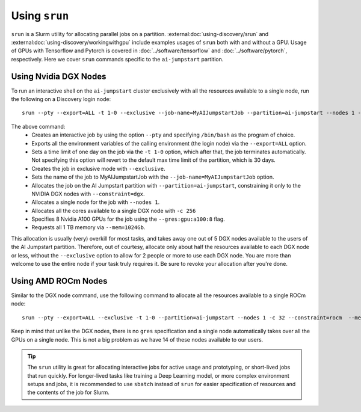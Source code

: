 Using ``srun``
==============

``srun`` is a Slurm utility for allocating parallel jobs on a partition. :external:doc:`using-discovery/srun` and
:external:doc:`using-discovery/workingwithgpu` include examples usages of ``srun`` both with and without a GPU.
Usage of GPUs with Tensorflow and Pytorch is covered in :doc:`../software/tensorflow` and :doc:`../software/pytorch`,
respectively.
Here we cover ``srun`` commands specific to the ``ai-jumpstart`` partition.

Using Nvidia DGX Nodes
++++++++++++++++++++++
To run an interactive shell on the ``ai-jumpstart`` cluster exclusively with all the resources available to a single node,
run the following on a Discovery login node::

  srun --pty --export=ALL -t 1-0 --exclusive --job-name=MyAIJumpstartJob --partition=ai-jumpstart --nodes 1 -c 256 --constraint=dgx --gres=gpu:a100:8  --mem=1024Gb /bin/bash

The above command:
   * Creates an interactive job by using the option ``--pty`` and specifying ``/bin/bash`` as the program of choice.
   * Exports all the environment variables of the calling environment (the login node) via the ``--export=ALL`` option.
   * Sets a time limit of one day on the job via the ``-t 1-0`` option, which after that, the job terminates automatically.
     Not specifying this option will revert to the default max time limit of the partition, which is 30 days.
   * Creates the job in exclusive mode with ``--exclusive``.
   * Sets the name of the job to MyAIJumpstartJob with the ``--job-name=MyAIJumpstartJob`` option.
   * Allocates the job on the AI Jumpstart partition with ``--partition=ai-jumpstart``, constraining it only to the NVIDIA
     DGX nodes with ``--constraint=dgx``.
   * Allocates a single node for the job with ``--nodes 1``.
   * Allocates all the cores available to a single DGX node with ``-c 256``
   * Specifies 8 Nvidia A100 GPUs for the job using the ``--gres:gpu:a100:8`` flag.
   * Requests all 1 TB memory via ``--mem=1024Gb``.

This allocation is usually (very) overkill for most tasks, and takes away one out of 5 DGX nodes available to the users
of the AI Jumpstart partition. Therefore, out of courtesy,
allocate only about half the resources available to each DGX node or less, without the ``--exclusive`` option to allow
for 2 people or more to use each DGX node. You are more than welcome to use the entire node if your task truly requires
it. Be sure to revoke your allocation after you're done.

Using AMD ROCm Nodes
++++++++++++++++++++++
Similar to the DGX node command, use the following command to allocate all the resources available to a single ROCm
node::

   srun --pty --export=ALL --exclusive -t 1-0 --partition=ai-jumpstart --nodes 1 -c 32 --constraint=rocm  --mem=512Gb /bin/bash

Keep in mind that unlike the DGX nodes, there is no ``gres`` specification and a single node automatically takes over
all the GPUs on a single node. This is not a big problem as we have 14 of these nodes available to our users.

.. tip::
   The ``srun`` utility is great for allocating interactive jobs for active usage and prototyping,
   or short-lived jobs that run quickly. For longer-lived tasks like training a Deep Learning model, or
   more complex environment setups and jobs,
   it is recommended to use ``sbatch`` instead of ``srun`` for easier specification of resources and the contents
   of the job for Slurm.